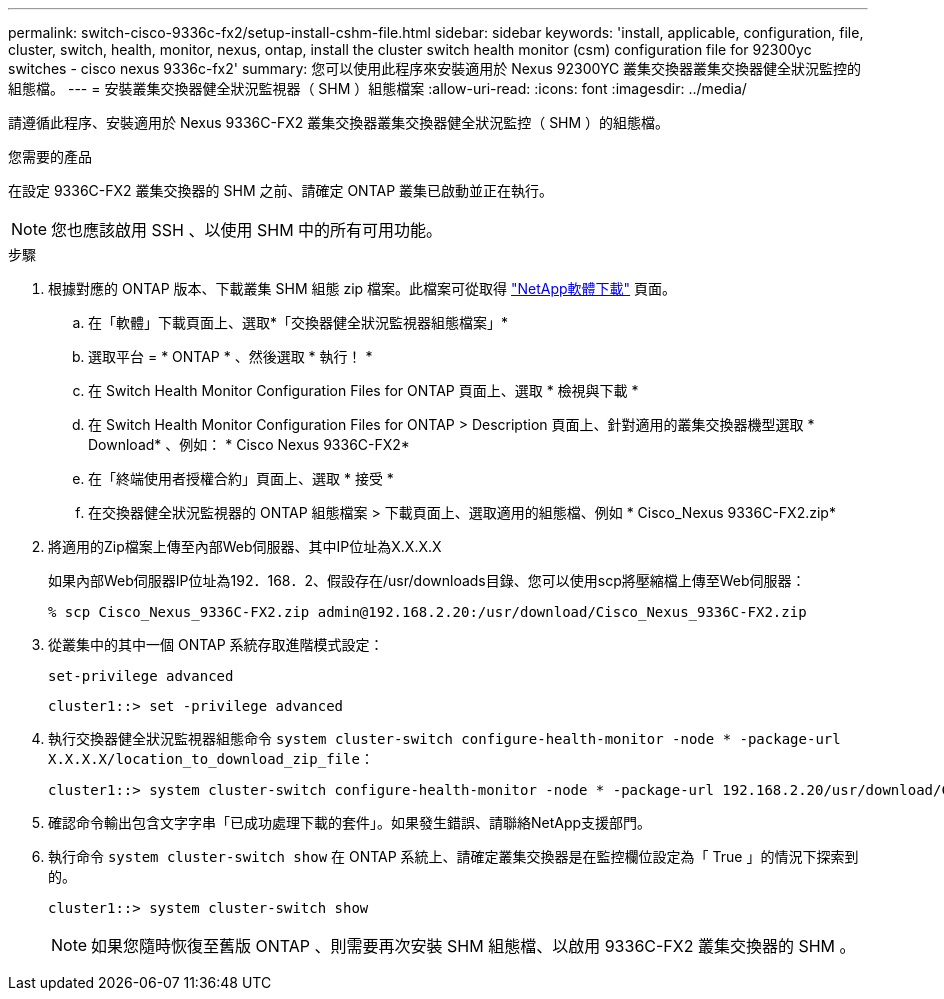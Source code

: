 ---
permalink: switch-cisco-9336c-fx2/setup-install-cshm-file.html 
sidebar: sidebar 
keywords: 'install, applicable, configuration, file, cluster, switch, health, monitor, nexus, ontap, install the cluster switch health monitor (csm) configuration file for 92300yc switches - cisco nexus 9336c-fx2' 
summary: 您可以使用此程序來安裝適用於 Nexus 92300YC 叢集交換器叢集交換器健全狀況監控的組態檔。 
---
= 安裝叢集交換器健全狀況監視器（ SHM ）組態檔案
:allow-uri-read: 
:icons: font
:imagesdir: ../media/


[role="lead"]
請遵循此程序、安裝適用於 Nexus 9336C-FX2 叢集交換器叢集交換器健全狀況監控（ SHM ）的組態檔。

.您需要的產品
在設定 9336C-FX2 叢集交換器的 SHM 之前、請確定 ONTAP 叢集已啟動並正在執行。


NOTE: 您也應該啟用 SSH 、以使用 SHM 中的所有可用功能。

.步驟
. 根據對應的 ONTAP 版本、下載叢集 SHM 組態 zip 檔案。此檔案可從取得 https://mysupport.netapp.com/NOW/cgi-bin/software/["NetApp軟體下載"^] 頁面。
+
.. 在「軟體」下載頁面上、選取*「交換器健全狀況監視器組態檔案」*
.. 選取平台 = * ONTAP * 、然後選取 * 執行！ *
.. 在 Switch Health Monitor Configuration Files for ONTAP 頁面上、選取 * 檢視與下載 *
.. 在 Switch Health Monitor Configuration Files for ONTAP > Description 頁面上、針對適用的叢集交換器機型選取 * Download* 、例如： * Cisco Nexus 9336C-FX2*
.. 在「終端使用者授權合約」頁面上、選取 * 接受 *
.. 在交換器健全狀況監視器的 ONTAP 組態檔案 > 下載頁面上、選取適用的組態檔、例如 * Cisco_Nexus 9336C-FX2.zip*


. 將適用的Zip檔案上傳至內部Web伺服器、其中IP位址為X.X.X.X
+
如果內部Web伺服器IP位址為192．168．2、假設存在/usr/downloads目錄、您可以使用scp將壓縮檔上傳至Web伺服器：

+
[listing]
----
% scp Cisco_Nexus_9336C-FX2.zip admin@192.168.2.20:/usr/download/Cisco_Nexus_9336C-FX2.zip
----
. 從叢集中的其中一個 ONTAP 系統存取進階模式設定：
+
`set-privilege advanced`

+
[listing]
----
cluster1::> set -privilege advanced
----
. 執行交換器健全狀況監視器組態命令 `system cluster-switch configure-health-monitor -node * -package-url X.X.X.X/location_to_download_zip_file`：
+
[listing]
----
cluster1::> system cluster-switch configure-health-monitor -node * -package-url 192.168.2.20/usr/download/Cisco_Nexus_9336C-FX2.zip
----
. 確認命令輸出包含文字字串「已成功處理下載的套件」。如果發生錯誤、請聯絡NetApp支援部門。
. 執行命令 `system cluster-switch show` 在 ONTAP 系統上、請確定叢集交換器是在監控欄位設定為「 True 」的情況下探索到的。
+
[listing]
----
cluster1::> system cluster-switch show
----
+

NOTE: 如果您隨時恢復至舊版 ONTAP 、則需要再次安裝 SHM 組態檔、以啟用 9336C-FX2 叢集交換器的 SHM 。



